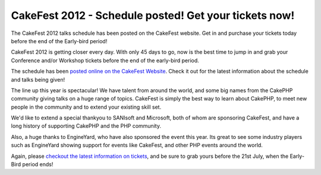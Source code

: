 CakeFest 2012 - Schedule posted! Get your tickets now!
======================================================

The CakeFest 2012 talks schedule has been posted on the CakeFest
website. Get in and purchase your tickets today before the end of the
Early-bird period!

CakeFest 2012 is getting closer every day. With only 45 days to go,
now is the best time to jump in and grab your Conference and/or
Workshop tickets before the end of the early-bird period.

The schedule has been `posted online on the CakeFest Website`_. Check
it out for the latest information about the schedule and talks being
given!

The line up this year is spectacular! We have talent from around the
world, and some big names from the CakePHP community giving talks on a
huge range of topics. CakeFest is simply the best way to learn about
CakePHP, to meet new people in the community and to extend your
existing skill set.

We'd like to extend a special thankyou to SANIsoft and Microsoft, both
of whom are sponsoring CakeFest, and have a long history of supporting
CakePHP and the PHP community.

Also, a huge thanks to EngineYard, who have also sponsored the event
this year. Its great to see some industry players such as EngineYard
showing support for events like CakeFest, and other PHP events around
the world.

Again, please `checkout the latest information on tickets`_, and be
sure to grab yours before the 21st July, when the Early-Bird period
ends!


.. _checkout the latest information on tickets: http://cakefest.org/ticket-info
.. _posted online on the CakeFest Website: http://cakefest.org/talks

.. author:: predominant
.. categories:: news
.. tags:: CakePHP,conference,cakefest,News

